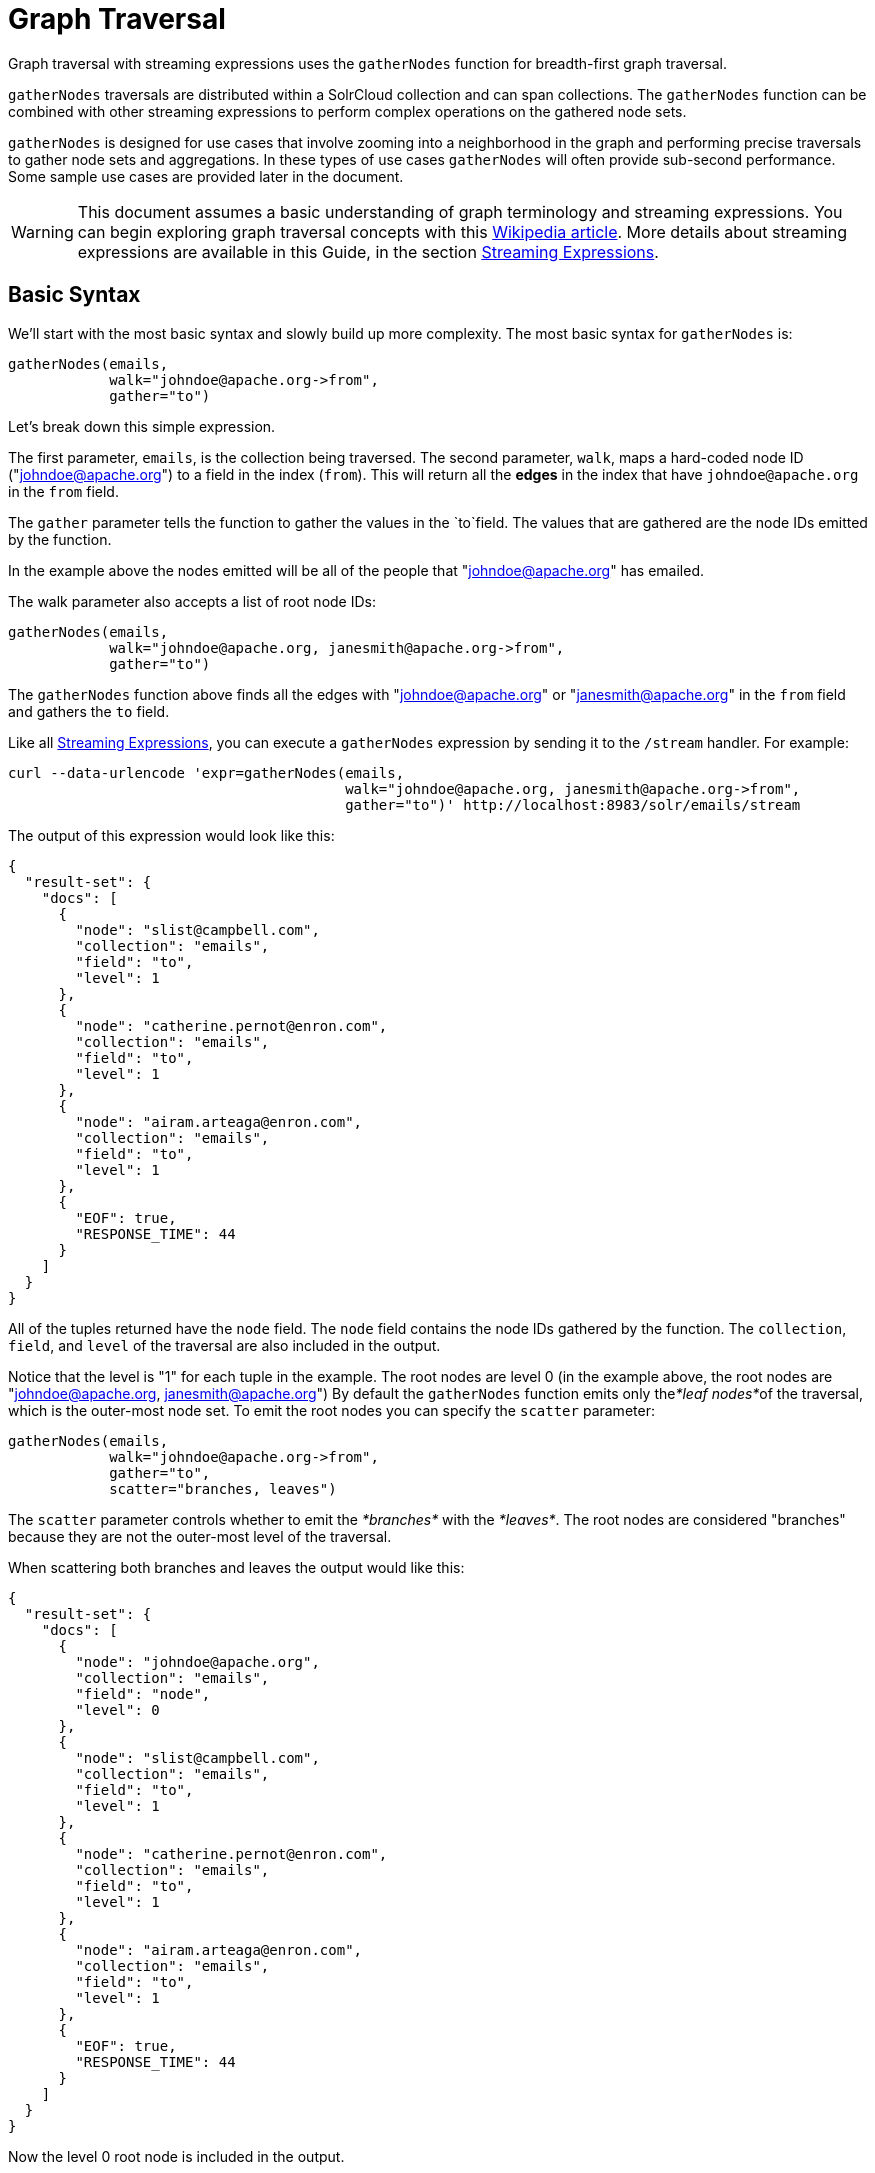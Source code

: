 = Graph Traversal
:page-shortname: graph-traversal
:page-permalink: graph-traversal.html

Graph traversal with streaming expressions uses the `gatherNodes` function for breadth-first graph traversal.

`gatherNodes` traversals are distributed within a SolrCloud collection and can span collections. The `gatherNodes` function can be combined with other streaming expressions to perform complex operations on the gathered node sets.

`gatherNodes` is designed for use cases that involve zooming into a neighborhood in the graph and performing precise traversals to gather node sets and aggregations. In these types of use cases `gatherNodes` will often provide sub-second performance. Some sample use cases are provided later in the document.

[WARNING]
====

This document assumes a basic understanding of graph terminology and streaming expressions. You can begin exploring graph traversal concepts with this https://en.wikipedia.org/wiki/Graph_traversal[Wikipedia article]. More details about streaming expressions are available in this Guide, in the section <<streaming-expressions.adoc#,Streaming Expressions>>.

====

[[GraphTraversal-BasicSyntax]]
== Basic Syntax

We'll start with the most basic syntax and slowly build up more complexity. The most basic syntax for `gatherNodes` is:

[source,java]
----
gatherNodes(emails, 
            walk="johndoe@apache.org->from", 
            gather="to") 
----

Let's break down this simple expression.

The first parameter, `emails`, is the collection being traversed. The second parameter, `walk`, maps a hard-coded node ID ("johndoe@apache.org") to a field in the index (`from`). This will return all the *edges* in the index that have `johndoe@apache.org` in the `from` field.

The `gather` parameter tells the function to gather the values in the `to`field. The values that are gathered are the node IDs emitted by the function.

In the example above the nodes emitted will be all of the people that "johndoe@apache.org" has emailed.

The walk parameter also accepts a list of root node IDs:

[source,java]
----
gatherNodes(emails, 
            walk="johndoe@apache.org, janesmith@apache.org->from", 
            gather="to") 
----

The `gatherNodes` function above finds all the edges with "johndoe@apache.org" or "janesmith@apache.org" in the `from` field and gathers the `to` field.

Like all <<streaming-expressions.adoc#,Streaming Expressions>>, you can execute a `gatherNodes` expression by sending it to the `/stream` handler. For example:

[source,bash]
----
curl --data-urlencode 'expr=gatherNodes(emails, 
                                        walk="johndoe@apache.org, janesmith@apache.org->from", 
                                        gather="to")' http://localhost:8983/solr/emails/stream
----

The output of this expression would look like this:

[source,java]
----
{
  "result-set": {
    "docs": [
      {
        "node": "slist@campbell.com",
        "collection": "emails",
        "field": "to",
        "level": 1
      },
      {
        "node": "catherine.pernot@enron.com",
        "collection": "emails",
        "field": "to",
        "level": 1
      },
      {
        "node": "airam.arteaga@enron.com",
        "collection": "emails",
        "field": "to",
        "level": 1
      },
      {
        "EOF": true,
        "RESPONSE_TIME": 44
      }
    ]
  }
}
----

All of the tuples returned have the `node` field. The `node` field contains the node IDs gathered by the function. The `collection`, `field`, and `level` of the traversal are also included in the output.

Notice that the level is "1" for each tuple in the example. The root nodes are level 0 (in the example above, the root nodes are "johndoe@apache.org, janesmith@apache.org") By default the `gatherNodes` function emits only the__*leaf nodes*__of the traversal, which is the outer-most node set. To emit the root nodes you can specify the `scatter` parameter:

[source,java]
----
gatherNodes(emails, 
            walk="johndoe@apache.org->from", 
            gather="to",
            scatter="branches, leaves") 
----

The `scatter` parameter controls whether to emit the _*branches*_ with the __*leaves*__. The root nodes are considered "branches" because they are not the outer-most level of the traversal.

When scattering both branches and leaves the output would like this:

[source,java]
----
{
  "result-set": {
    "docs": [
      {
        "node": "johndoe@apache.org",
        "collection": "emails",
        "field": "node",
        "level": 0
      },
      {
        "node": "slist@campbell.com",
        "collection": "emails",
        "field": "to",
        "level": 1
      },
      {
        "node": "catherine.pernot@enron.com",
        "collection": "emails",
        "field": "to",
        "level": 1
      },
      {
        "node": "airam.arteaga@enron.com",
        "collection": "emails",
        "field": "to",
        "level": 1
      },
      {
        "EOF": true,
        "RESPONSE_TIME": 44
      }
    ]
  }
}
----

Now the level 0 root node is included in the output.

[[GraphTraversal-Aggregations]]
== Aggregations

`gatherNodes` also supports aggregations. For example:

[source,java]
----
gatherNodes(emails, 
            walk="johndoe@apache.org, janesmith@apache.org->from", 
            gather="to",
            count(*)) 
----

The expression above finds the edges with "johndoe@apache.org" or "janesmith@apache.org" in the `from` field and gathers the values from the `to` field__.__ It also aggregates the count for each node ID gathered.

A gathered node could have a count of 2 if both "johndoe@apache.org" and "janesmith@apache.org" have emailed the same person. Node sets contain a unique set of nodes, so the same person won't appear twice in the node set, but the count will reflect that it appeared twice during the traversal.

Edges are uniqued as part of the traversal so the count will *not* reflect the number of times "johndoe@apache.org" emailed the same person. For example, personA might have emailed personB 100 times. These edges would get uniqued and only be counted once. But if person personC also emailed personB this would increment the count for personB.

The aggregation functions supported are `count(*)`, `sum(field)`, `min(field)`, `max(field)`, and `avg(field)`. The fields being aggregated should be present in the edges collected during the traversal. Later examples (below) will show aggregations can be a powerful tool for providing recommendations and limiting the scope of traversals.

[[GraphTraversal-NestinggatherNodesfunctions]]
== Nesting gatherNodes functions

The `gatherNodes` function can be nested to traverse deeper into the graph. For example:

[source,java]
----
gatherNodes(emails,
            gatherNodes(emails, 
                        walk="johndoe@apache.org->from", 
                        gather="to"),
            walk="node->from",
            gather="to") 
----

In the example above the outer `gatherNodes` function operates on the node set collected from the inner `gatherNodes` function.

Notice that the inner `gatherNodes` function behaves exactly as the examples already discussed. But the `walk` parameter of the outer `gatherNodes` function behaves differently.

In the outer `gatherNodes` function the `walk` parameter works with tuples coming from an internal streaming expression. In this scenario the `walk` parameter maps the `node` field to the `from` field. Remember that the node IDs collected from the inner `gatherNodes` expression are placed in the `node` field.

Put more simply, the inner expression gathers all the people that "johndoe@apache.org" has emailed. We can call this group the "friends of johndoe@apache.org". The outer expression gathers all the people that the "friends of johndoe@apache.org" have emailed. This is a basic friends-of-friends traversal.

This construct of nesting `gatherNodes` functions is the basic technique for doing a controlled traversal through the graph.

[[GraphTraversal-CycleDetection]]
== Cycle Detection

The `gatherNodes` function performs cycle detection across the entire traversal. This ensures that nodes that have already been visited are not traversed again. Cycle detection is important for both limiting the size of traversals and gathering accurate aggregations. Without cycle detection the size of the traversal could grow exponentially with each hop in the traversal. With cycle detection only new nodes encountered are traversed.

Cycle detection *does not* cross collection boundaries. This is because internally the collection name is part of the node ID. For example the node ID "johndoe@apache.org", is really `emails/johndoe@apache.org`. When traversing to another collection "johndoe@apache.org" will be traversed.

[[GraphTraversal-FilteringtheTraversal]]
== Filtering the Traversal

Each level in the traversal can be filtered with a filter query. For example:

[source,java]
----
gatherNodes(emails, 
            walk="johndoe@apache.org->from", 
            fq="body:(solr rocks)",
            gather="to") 
----

In the example above only emails that match the filter query will be included in the traversal. Any Solr query can be included here. So you can do fun things like <<spatial-search.adoc#,geospatial queries>>, apply any of the available <<query-syntax-and-parsing.adoc#,query parsers>>, or even write custom query parsers to limit the traversal.

[[GraphTraversal-RootStreams]]
== Root Streams

Any streaming expression can be used to provide the root nodes for a traversal. For example:

[source,java]
----
gatherNodes(emails, 
            search(emails, q="body:(solr rocks)", fl="to", sort="score desc", rows="20")
            walk="to->from", 
            gather="to") 
----

The example above provides the root nodes through a search expression. You can also provide arbitrarily complex, nested streaming expressions with joins, etc., to specify the root nodes.

Notice that the `walk` parameter maps a field from the tuples generated by the inner stream. In this case it maps the `to` field from the inner stream to the `from` field.

[[GraphTraversal-SkippingHighFrequencyNodes]]
== Skipping High Frequency Nodes

It's often desirable to skip traversing high frequency nodes in the graph. This is similar in nature to a search term stop list. The best way to describe this is through an example use case.

Let's say that you want to recommend content for a user based on a collaborative filter. Below is one approach for a simple collaborative filter:

1.  Find all content userA has read.
2.  Find users whose reading list is closest to userA. These are users with similar tastes as userA.
3.  Recommend content based on what the users in step 2 have read, that userA has not yet read.

Look closely at step 2. In large graphs, step 2 can lead to a very large traversal. This is because userA may have viewed content that has been viewed by millions of other people. We may want to skip these high frequency nodes for two reasons:

1.  A large traversal that visit millions of unique nodes is slow and takes a lot of memory because cycle detection is tracked in memory.
2.  High frequency nodes are also not useful in determining users with similar tastes. The content that fewer people have viewed provides a more precise recommendation.

The `gatherNodes` function has the `maxDocFreq` param to allow for filtering out high frequency nodes. The sample code below shows steps 1 and 2 of the recommendation:

[source,java]
----
 gatherNodes(logs, 
             search(logs, q="userID:user1", fl="articleID", sort="articleID asc", fq="action:view", qt="/export"),
             walk="articleID->articleID",
             gather="userID",
             fq="action:view",
             maxDocFreq="10000",
             count(*)))
----

In the example above, the inner search expression searches the `logs` collection and returning all the articles viewed by "user1". The outer `gatherNodes` expression takes all the articles emitted from the inner search expression and finds all the records in the logs collection for those articles. It then gathers and aggregates the users that have read the articles. The `maxDocFreq` parameter limits the articles returned to those that appear in no more then 10,000 log records (per shard). This guards against returning articles that have been viewed by millions of users.

[[GraphTraversal-TrackingtheTraversal]]
== Tracking the Traversal

By default the `gatherNodes` function only tracks enough information to do cycle detection. This provides enough information to output the nodes and aggregations in the graph.

For some use cases, such as graph visualization, we also need to output the edges. Setting `trackTraversal="true"` tells `gatherNodes` to track the connections between nodes, so the edges can be constructed. When `trackTraversal` is enabled a new `ancestors` property will appear with each node. The `ancestors` property contains a list of node IDs that pointed to the node.

Below is a sample `gatherNodes` expression with `trackTraversal` set to true:

[source,java]
----
gatherNodes(emails,
            gatherNodes(emails, 
                        walk="johndoe@apache.org->from", 
                        gather="to",
                        trackTraversal="true"),
            walk="node->from",
            trackTraversal="true",
            gather="to") 
----

[[GraphTraversal-Cross-CollectionTraversals]]
== Cross-Collection Traversals

Nested `gatherNodes` functions can operate on different SolrCloud collections. This allow traversals to "walk" from one collection to another to gather nodes. Cycle detection does not cross collection boundaries, so nodes collected in one collection will be traversed in a different collection. This was done deliberately to support cross-collection traversals. Note that the output from a cross-collection traversal will likely contain duplicate nodes with different collection attributes.

Below is a sample `gatherNodes` expression that traverses from the "emails" collection to the "logs" collection:

[source,java]
----
gatherNodes(logs,
            gatherNodes(emails, 
                        search(emails, q="body:(solr rocks)", fl="from", sort="score desc", rows="20")
                        walk="from->from", 
                        gather="to",
                        scatter="leaves, branches"),
            walk="node->user",
            fq="action:edit",  
            gather="contentID") 
----

The example above finds all people who sent emails with a body that contains "solr rocks". It then finds all the people these people have emailed. Then it traverses to the logs collection and gathers all the content IDs that these people have edited.

[[GraphTraversal-CombininggatherNodesWithOtherStreamingExpressions]]
== Combining gatherNodes With Other Streaming Expressions

The `gatherNodes` function can act as both a stream source and a stream decorator. The connection with the wider stream expression library provides tremendous power and flexibility when performing graph traversals. Here is an example of using the streaming expression library to intersect two friend networks:

[source,java]
----
            intersect(on="node",
                      sort(by="node asc",
                           gatherNodes(emails,
                                       gatherNodes(emails, 
                                                   walk="johndoe@apache.org->from", 
                                                   gather="to"),
                                       walk="node->from",
                                       gather="to",
                                       scatter="branches,leaves")), 
                       sort(by="node asc",
                            gatherNodes(emails,
                                        gatherNodes(emails, 
                                                    walk="janedoe@apache.org->from", 
                                                    gather="to"),
                                        walk="node->from",
                                        gather="to",
                                        scatter="branches,leaves"))) 
----

The example above gathers two separate friend networks, one rooted with "johndoe@apache.org" and another rooted with "janedoe@apache.org". The friend networks are then sorted by the `node` field, and intersected. The resulting node set will be the intersection of the two friend networks.

[[GraphTraversal-SampleUseCases]]
== Sample Use Cases

[[GraphTraversal-CalculateMarketBasketCo-occurance]]
=== Calculate Market Basket Co-occurance

It is often useful to know which products are most frequently purchased with a particular product. This example uses a simple market basket table (indexed in Solr) to store past shopping baskets. The schema for the table is very simple with each row containing a `basketID` and a `productID`. This can be seen as a graph with each row in the table representing an edge. And it can be traversed very quickly to calculate basket co-occurance, even when the graph contains billions of edges.

Here is the sample syntax:

[source,java]
----
top(n="5", 
    sort="count(*) desc",
    gatherNodes(baskets, 
                random(baskets, q="productID:ABC", fl="basketID", rows="500")
                walk="basketID->basketID",
                fq="-productID:ABC", 
                gather="productID",
                count(*))) 
----

Let's break down exactly what this traversal is doing.

1.  The first expression evaluated is the inner `random` expression**,** which returns 500 random basketIDs, from the `baskets` collection, that have the `productID` "ABC". The `random` expression is very useful for recommendations because it limits the traversal to a fixed set of baskets, and because it adds the element of surprise into the recommendation. Using the `random` function you can provide fast sample sets from very large graphs.
2.  The outer `gatherNodes` expression finds all the records in the `baskets` collection for the basketIDs generated in step 1. It also filters out `productID` "ABC" so it doesn't show up in the results. It then gathers and counts the productID's across these baskets.
3.  The outer `top` expression ranks the productIDs emitted in step 2 by the count and selects the top 5.

In a nutshell this expression finds the products that most frequently co-occur with product "ABC" in past shopping baskets.

[[GraphTraversal-CalculateSessionCo-occurrance]]
=== Calculate Session Co-occurrance

It is often useful to know what articles are most frequently viewed with a particular article. This use case requires logs (loaded into Solr) that include a sessionID. In these logs, each time a `contentID` is viewed a log record is created that includes the sessionID. Each of these log records can be seen as edges in a graph that can be traversed in real time to calculate session co-occurance.

Here is the sample syntax:

[source,java]
----
top(n="5", 
    sort="count(*) desc",
    gatherNodes(logs, 
                random(logs, q="contentID:ABC", fl="sessionID", rows="500")
                walk="sessionID->sessionID",
                fq="-contentID:ABC", 
                gather="contentID",
                count(*))) 
----

This is very similar to the previous example, so let's break down exactly what this traversal is doing.

1.  The first expression evaluated is the inner `random` expression**,** which returns 500 random sessionIDs, from the `logs` collection, that have the `contentID` "ABC".
2.  The outer `gatherNodes` expression finds all records in the `logs` collection for the sessionIDs generated in step 1. It also filters out `contentID` "ABC" so it doesn't show up in the result. It then gathers and counts the contentIDs across these sessions.
3.  The outer `top` expression ranks the contentIDs emitted in step 2 by the count and selects the top 5.

In a nutshell, this expression finds the contentIDs that most frequently co-occur with contentID "ABC" in past sessions.

[[GraphTraversal-RecommendContentBasedonCollaborativeFilter]]
=== Recommend Content Based on Collaborative Filter

In this example we'll recommend content for a user based on a collaborative filter. This recommendation is made using log records that contain the `userID` and `articleID` and the action performed. In this scenario each log record can be viewed as an edge in a graph. The userID and articleID are the nodes and the action is an edge property used to filter the traversal.

Here is the sample syntax:

[source,java]
----
top(n="5",
    sort="count(*) desc",
    gatherNodes(logs,
                top(n="30", 
                    sort="count(*) desc",
                    gatherNodes(logs, 
                                search(logs, q="userID:user1", fl="articleID", sort="articleID asc", fq="action:read", qt="/export"),
                                walk="articleID->articleID",
                                gather="userID",
                                fq="action:read",
                                maxDocFreq="10000",
                                count(*))),
                walk="node->userID",
                gather="articleID",
                fq="action:read",
                count(*)))
----

Let's break down the expression above step-by-step.

1.  The first expression evaluated is the inner `search` expression. This expression searches the `logs` collection for all records matching "user1". This is the user we are making the recommendation for. There is a filter applied to pull back only records where the "action:read". It returns the `articleID` for each record found. In other words, this expression returns all the articles "user1" has read.
2.  The inner `gatherNodes` expression operates over the articleIDs returned from step 1. It takes each `articleID` found and searches them against the `articleID` field. Note that it skips high frequency nodes using the `maxDocFreq` param to filter out articles that appear over 10,000 times in the logs. It gathers userIDs and aggregates the counts for each user. This step finds the users that have read the same articles that "user1" has read and counts how many of the same articles they have read.
3.  The inner `top` expression ranks the users emitted from step 2. It will emit the top 30 users who have the most overlap with user1's reading list.
4.  The outer `gatherNodes` expression gathers the reading list for the users emitted from step 3. It counts the articleIDs that are gathered. Any article selected in step 1 (user1 reading list), will not appear in this step due to cycle detection. So this step returns the articles read by the users with the most similar readings habits to "user1" that "user1" has not read yet**.** It also counts the number of times each article has been read across this user group.
5.  The outer `top` expression takes the top articles emitted from step 4. This is the recommendation.

[[GraphTraversal-ProteinPathwayTraversal]]
=== Protein Pathway Traversal

In recent years, scientists have become increasingly able to rationally design drugs that target the mutated proteins, called oncogenes, responsible for some cancers. Proteins typically act through long chains of chemical interactions between multiple proteins, called pathways, and, while the oncogene in the pathway may not have a corresponding drug, another protein in the pathway may. Graph traversal on a protein collection that records protein interactions and drugs may yield possible candidates. (Thanks to Lewis Geer of the NCBI, for providing this example).

The example below illustrates a protein pathway traversal:

[source,java]
----
gatherNodes(proteins,
            gatherNodes(proteins,
                        walk="NRAS->name",
                        gather="interacts"),
            walk="node->name",
            gather="drug")
----

Let's break down exactly what this traversal is doing.

1.  The inner `gatherNodes` expression traverses in the `proteins` collection. It finds all the edges in the graph where the name of the protein is "NRAS". Then it gathers the proteins in the `interacts` field. This gathers all the proteins that "NRAS" interactions with.
2.  The outer `gatherNodes` expression also works with the `proteins` collection. It gathers all the drugs that correspond to proteins emitted from step 1.
3.  Using this stepwise approach you can gather the drugs along the pathway of interactions any number of steps away from the root protein.

[[GraphTraversal-ExportingGraphMLtoSupportGraphVisualization]]
== Exporting GraphML to Support Graph Visualization

In the examples above, the `gatherNodes` expression was sent to Solr's `/stream` handler like any other streaming expression. This approach outputs the nodes in the same JSON tuple format as other streaming expressions so that it can be treated like any other streaming expression. You can use the `/stream` handler when you need to operate directly on the tuples, such as in the recommendation use cases above.

There are other graph traversal use cases that involve graph visualization. Solr supports these use cases with the introduction of the `/graph` request handler, which takes a `gatherNodes` expression and outputs the results in GraphML.

http://graphml.graphdrawing.org/[GraphML] is an XML format supported by graph visualization tools such as https://gephi.org/[Gephi], which is a sophisticated open source tool for statistically analyzing and visualizing graphs. Using a `gatherNodes` expression, parts of a larger graph can be exported in GraphML and then imported into tools like Gephi.

There are a few things to keep mind when exporting a graph in GraphML

1.  The `/graph` handler can export both the nodes and edges in the graph. By default, it only exports the nodes. To export the edges you must set `trackTraversal="true"` in the `gatherNodes` expression.
2.  The `/graph` handler currently accepts an arbitrarily complex streaming expression which includes a `gatherNodes` expression. If the streaming expression doesn't include a `gatherNodes` expression, the `/graph` handler will not properly output GraphML.
3.  The `/graph` handler currently accepts a single arbitrarily complex, nested `gatherNodes` expression per request. This means you cannot send in a streaming expression that joins or intersects the node sets from multiple `gatherNodes` expressions. The `/graph` handler does support any level of nesting within a single `gatherNodes` expression. The `/stream` handler does support joining and intersecting node sets, but the `/graph` handler currently does not.

[[GraphTraversal-SampleRequest]]
=== Sample Request

[source,bash]
----
curl --data-urlencode 'expr=gatherNodes(enron_emails,
                                        gatherNodes(enron_emails, 
                                                    walk="kayne.coulter@enron.com->from", 
                                                    trackTraversal="true",
                                                    gather="to"),
                                        walk="node->from",
                                        scatter="leaves,branches",
                                        trackTraversal="true",
                                        gather="to")' http://localhost:8983/solr/enron_emails/graph
----

[[GraphTraversal-SampleGraphMLOutput]]
=== Sample GraphML Output

[source,java]
----
<graphml xmlns="http://graphml.graphdrawing.org/xmlns" 
xmlns:xsi="http://www.w3.org/2001/XMLSchema-instance" 
xsi:schemaLocation="http://graphml.graphdrawing.org/xmlns http://graphml.graphdrawing.org/xmlns/1.0/graphml.xsd">
<graph id="G" edgedefault="directed">
     <node id="kayne.coulter@enron.com">
           <data key="field">node</data>
           <data key="level">0</data>
           <data key="count(*)">0.0</data>
     </node>
     <node id="don.baughman@enron.com">
           <data key="field">to</data>
           <data key="level">1</data>
           <data key="count(*)">1.0</data>
     </node>
     <edge id="1"  source="kayne.coulter@enron.com"  target="don.baughman@enron.com"/>
     <node id="john.kinser@enron.com">
           <data key="field">to</data>
           <data key="level">1</data>
           <data key="count(*)">1.0</data>
    </node>
    <edge id="2"  source="kayne.coulter@enron.com"  target="john.kinser@enron.com"/>
    <node id="jay.wills@enron.com">
          <data key="field">to</data>
          <data key="level">1</data>
          <data key="count(*)">1.0</data>
    </node>
    <edge id="3"  source="kayne.coulter@enron.com"  target="jay.wills@enron.com"/>
</graph></graphml>
----
